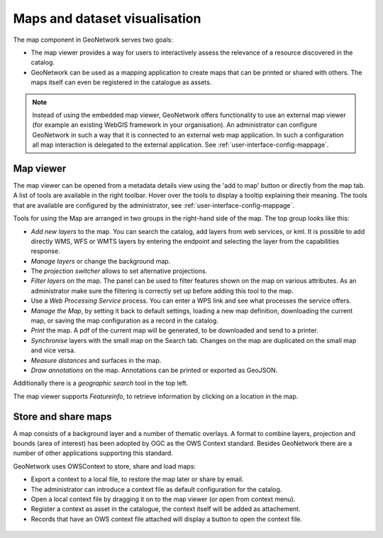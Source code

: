 .. _map-viewer-as-user:

Maps and dataset visualisation
==============================

The map component in GeoNetwork serves two goals:

- The map viewer provides a way for users to interactively assess the relevance of a resource discovered in the catalog.

- GeoNetwork can be used as a mapping application to create maps that can be printed or shared with others. The maps itself can even be registered in the catalogue as assets.

.. Note::

    Instead of using the embedded map viewer, GeoNetwork offers functionality to use an external map viewer (for example an existing WebGIS framework in your organisation). 
    An administrator can configure GeoNetwork in such a way that it is connected to an external web map application. In such a configuration all map interaction is delegated 
    to the external application. See :ref:`user-interface-config-mappage`.

Map viewer
----------

The map viewer can be opened from a metadata details view using the 'add to map' button or directly from the map tab.
A list of tools are available in the right toolbar. Hover over the tools to display a tooltip explaining their meaning. 
The tools that are available are configured by the administrator, see :ref:`user-interface-config-mappage`.  

Tools for using the Map are arranged in two groups in the right-hand side of the map. The top group looks like this:

- *Add new layers* to the map. You can search the catalog, add layers from web services, or kml. It is possible to add directly WMS, WFS or WMTS layers by entering the endpoint and selecting the layer from the capabilities response.

- *Manage layers* or change the background map.

- The *projection switcher* allows to set alternative projections.

- *Filter layers* on the map. The panel can be used to filter features shown on the map on various attributes. As an administrator make sure the filtering is correctly set up before adding this tool to the map.

- Use a *Web Processing Service* process. You can enter a WPS link and see what processes the service offers.

- *Manage the Map*, by setting it back to default settings, loading a new map definition, downloading the current map, or saving the map configuration as a record in the catalog.

- *Print* the map. A pdf of the current map will be generated, to be downloaded and send to a printer.

- *Synchronise* layers with the small map on the Search tab. Changes on the map are duplicated on the small map and vice versa.

- *Measure distances* and surfaces in the map.

- *Draw annotations* on the map. Annotations can be printed or exported as GeoJSON.

Additionally there is a *geographic search* tool in the top left.

The map viewer supports *Featureinfo*, to retrieve information by clicking on a location in the map. 

.. figure:: img/addLayers.png
    :width: 300px


Store and share maps
--------------------

A map consists of a background layer and a number of thematic overlays. A format to combine layers, projection and bounds (area of interest) has been adopted by OGC as the OWS Context standard. Besides GeoNetwork there are a number of other applications supporting this standard.

GeoNetwork uses OWSContext to store, share and load maps:

- Export a context to a local file, to restore the map later or share by email.

- The administrator can introduce a context file as default configuration for the catalog.

- Open a local context file by dragging it on to the map viewer (or open from context menu).

- Register a context as asset in the catalogue, the context itself will be added as attachement.

- Records that have an OWS context file attached will display a button to open the context file.


.. figure:: img/OWSContext.png
    :width: 400px

